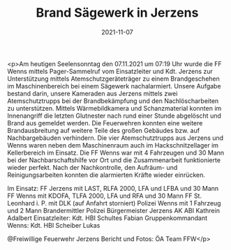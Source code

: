 #+TITLE: Brand Sägewerk in Jerzens
#+DATE: 2021-11-07
#+FACEBOOK_URL: https://facebook.com/ffwenns/posts/6491149857626751

<p>Am heutigen Seelensonntag den 07.11.2021 um 07:19 Uhr wurde die FF Wenns mittels Pager-Sammelruf vom Einsatzleiter und Kdt. Jerzens zur Unterstützung mittels Atemschutzgeräteträger zu einem Brandgeschehen im Maschinenbereich bei einem Sägewerk nachalarmiert. Unsere Aufgabe bestand darin, unsere Kameraden aus Jerzens mittels zwei Atemschutztrupps bei der Brandbekämpfung und den Nachlöscharbeiten zu unterstützen. Mittels Wärmebildkamera und Schanzmaterial konnten im Innenangriff die letzten Glutnester nach rund einer Stunde abgelöscht und Brand aus gemeldet werden. Die Feuerwehren konnten eine weitere Brandausbreitung auf weitere Teile des großen Gebäudes bzw. auf Nachbargebäuden verhindern. Die vier Atemschutztrupps aus Jerzens und Wenns waren neben dem Maschinenraum auch im Hackschnitzellager im Kellerbereich im Einsatz. Die FF Wenns war mit 4 Fahrzeugen und 30 Mann bei der Nachbarschaftshilfe vor Ort und die Zusammenarbeit funktionierte wieder perfekt. Nach der Nachkontrolle, den Aufräum- und Reinigungsarbeiten konnten die alarmierten Kräfte wieder einrücken. 

Im Einsatz:
FF Jerzens mit LAST, RLFA 2000, LFA und LFBA und 30 Mann
FF Wenns mit KDOFA, TLFA 2000, LFA und RFA und 30 Mann
FF St. Leonhard i. P. mit DLK (auf Anfahrt storniert) 
Polizei Wenns mit 1 Fahrzeug und 2 Mann
Brandermittler Polizei
Bürgermeister Jerzens
AK ABI Kathrein Adalbert 
Einsatzleiter: Kdt. HBI Schultes Fabian
Gruppenkommandant Wenns: Kdt. HBI Scheiber Lukas

@Freiwillige Feuerwehr Jerzens
Bericht und Fotos: ÖA Team FFW</p>
